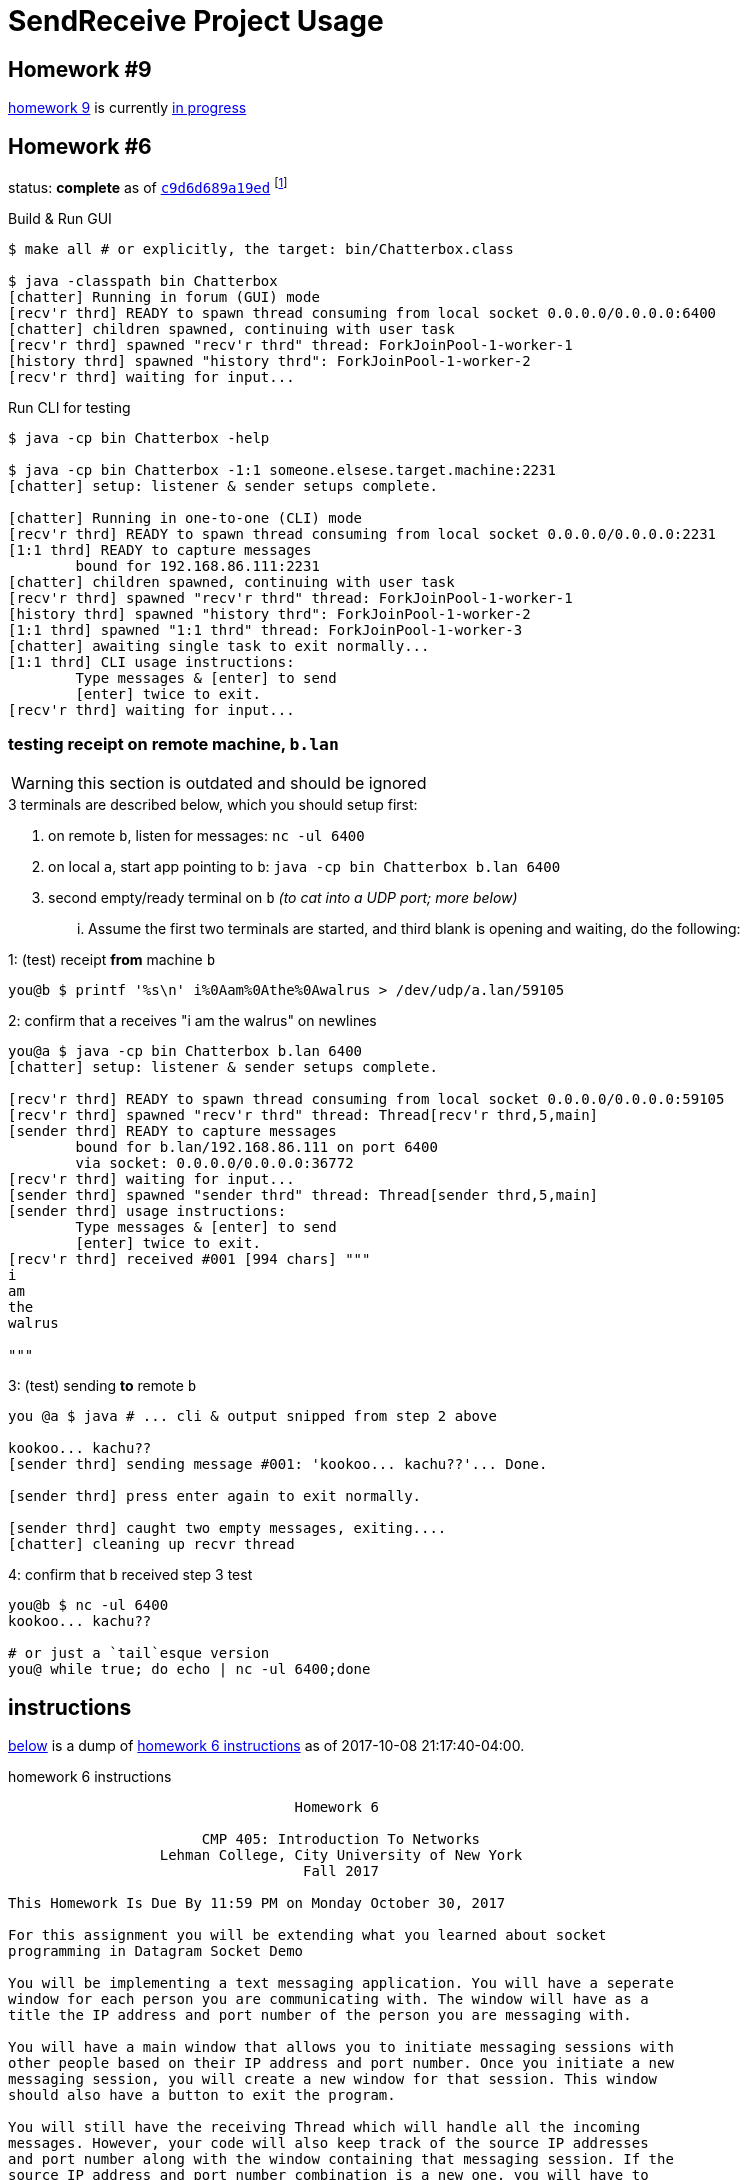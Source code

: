 = SendReceive Project Usage
:hw6url: http://comet.lehman.cuny.edu/sfakhouri/teaching/cmp/cmp405/f17/hw/hw6.html
:hw9url: http://comet.lehman.cuny.edu/sfakhouri/teaching/cmp/cmp405/f17/hw/hw9.html
:c9d6d689a19ed: https://github.com/jzacsh/netwtcpip-cmp405/tree/c9d6d689a19ed/hw06/
:hw9diff: https://github.com/jzacsh/netwtcpip-cmp405/compare/c9d6d689a19ed...master

== Homework #9

<<hw9instruct, homework 9>> is currently {hw9diff}[in progress]

== Homework #6

status: *complete* as of {c9d6d689a19ed}[`c9d6d689a19ed`] footnoteref:[flagguardhw9,
_should_ still work when not passing `-username USER_NAME` flag introduced by
homework 9; but `git checkout c9d6d689a19ed` to *reliably* see homework 6
solution]

.Build & Run GUI
----
$ make all # or explicitly, the target: bin/Chatterbox.class

$ java -classpath bin Chatterbox
[chatter] Running in forum (GUI) mode
[recv'r thrd] READY to spawn thread consuming from local socket 0.0.0.0/0.0.0.0:6400
[chatter] children spawned, continuing with user task
[recv'r thrd] spawned "recv'r thrd" thread: ForkJoinPool-1-worker-1
[history thrd] spawned "history thrd": ForkJoinPool-1-worker-2
[recv'r thrd] waiting for input...
----

.Run CLI for testing
----
$ java -cp bin Chatterbox -help

$ java -cp bin Chatterbox -1:1 someone.elsese.target.machine:2231
[chatter] setup: listener & sender setups complete.

[chatter] Running in one-to-one (CLI) mode
[recv'r thrd] READY to spawn thread consuming from local socket 0.0.0.0/0.0.0.0:2231
[1:1 thrd] READY to capture messages
        bound for 192.168.86.111:2231
[chatter] children spawned, continuing with user task
[recv'r thrd] spawned "recv'r thrd" thread: ForkJoinPool-1-worker-1
[history thrd] spawned "history thrd": ForkJoinPool-1-worker-2
[1:1 thrd] spawned "1:1 thrd" thread: ForkJoinPool-1-worker-3
[chatter] awaiting single task to exit normally...
[1:1 thrd] CLI usage instructions:
        Type messages & [enter] to send
        [enter] twice to exit.
[recv'r thrd] waiting for input...
----

=== testing receipt on remote machine, `b.lan`

WARNING: this section is outdated and should be ignored

.3 terminals are described below, which you should setup first:
1. on remote `b`, listen for messages: `nc -ul 6400`
2. on local `a`, start app pointing to `b`: `java -cp bin Chatterbox b.lan 6400`
3. second empty/ready terminal on `b` _(to cat into a UDP port; more below)_

... Assume the first two terminals are started, and third blank is opening and
waiting, do the following:

.1: (test) receipt *from* machine `b`
----
you@b $ printf '%s\n' i%0Aam%0Athe%0Awalrus > /dev/udp/a.lan/59105
----

.2: confirm that `a` receives "i am the walrus" on newlines
----
you@a $ java -cp bin Chatterbox b.lan 6400
[chatter] setup: listener & sender setups complete.

[recv'r thrd] READY to spawn thread consuming from local socket 0.0.0.0/0.0.0.0:59105
[recv'r thrd] spawned "recv'r thrd" thread: Thread[recv'r thrd,5,main]
[sender thrd] READY to capture messages
        bound for b.lan/192.168.86.111 on port 6400
        via socket: 0.0.0.0/0.0.0.0:36772
[recv'r thrd] waiting for input...
[sender thrd] spawned "sender thrd" thread: Thread[sender thrd,5,main]
[sender thrd] usage instructions:
        Type messages & [enter] to send
        [enter] twice to exit.
[recv'r thrd] received #001 [994 chars] """
i
am
the
walrus

"""
----

.3: (test) sending *to* remote `b`
----
you @a $ java # ... cli & output snipped from step 2 above

kookoo... kachu??
[sender thrd] sending message #001: 'kookoo... kachu??'... Done.

[sender thrd] press enter again to exit normally.

[sender thrd] caught two empty messages, exiting....
[chatter] cleaning up recvr thread
----

.4: confirm that `b` received step 3 test
----
you@b $ nc -ul 6400
kookoo... kachu??

# or just a `tail`esque version
you@ while true; do echo | nc -ul 6400;done
----

== instructions

<<hw6instruct, below>> is a dump of {hw6url}[homework 6 instructions] as of
2017-10-08 21:17:40-04:00.

[[hw6instruct]]
.homework 6 instructions
----
                                  Homework 6

                       CMP 405: Introduction To Networks
                  Lehman College, City University of New York
                                   Fall 2017

This Homework Is Due By 11:59 PM on Monday October 30, 2017

For this assignment you will be extending what you learned about socket
programming in Datagram Socket Demo

You will be implementing a text messaging application. You will have a seperate
window for each person you are communicating with. The window will have as a
title the IP address and port number of the person you are messaging with.

You will have a main window that allows you to initiate messaging sessions with
other people based on their IP address and port number. Once you initiate a new
messaging session, you will create a new window for that session. This window
should also have a button to exit the program.

You will still have the receiving Thread which will handle all the incoming
messages. However, your code will also keep track of the source IP addresses
and port number along with the window containing that messaging session. If the
source IP address and port number combination is a new one, you will have to
open a new messaging window. Otherwise, the incoming message will be displayed
in the existing window for that source IP address.

Each window will have the following components:

 1. The title of the window should be the IP address and port number of the
    other side of the messaging session.
 2. A section to display the messaging interaction. This window should contain
    the messages from both you and the person you are messaging with.
 3. A section for you to type your reply.
 4. A button to send your reply.
 5. A button the close and end the messaging session.

Please submit your programs in a ZIP file containing all your java programs.

Please do not use packages for your project.

Submit your ZIP file on Blackboard to Homework 6
----

and a dump of {hw9url}[homework 9] pasted below:

[[hw9instruct]]
.homework 9 instructions
----
                                 Homework 9

                      CMP 405: Introduction To Networks
                 Lehman College, City University of New York
                                  Fall 2017

This Homework Is Due By 11:59 PM on Wednesday Decemeber 6, 2017

   For this assignment you will be extending your work from Homework 6.
   This time we will all use the same port number, 64,000.

   You will add a protocol to lookup the IP address of a particular user.

   The protocol should work as follows:
    1. When initiating a messaging session, you will specify the name of
       the person you are trying to reach. This should result in a message
       broadcast to everyone on the local network asking for the IP
       address of the person. This message will be a String formatted as
       follows: "????? name-of-person". Please note that the name of the
       person should be one word with no spaces.
    2. Everyone will receive this message, but only the person wih that
       name will reply with a String formatted as follows: "##### name of
       person ##### ww.xx.yy.zz", where ww.xx.yy.zz is the dotted decimal
       IP address of the person you are trying to message with.
    3. The title of the messaging window should be the name of the person
       you are messaging plus their IP address.

   Please submit your programs in a ZIP file containing all your java
   programs.
   Please do not use packages for your project.
   Submit your ZIP file on Blackboard to Homework 9
----
